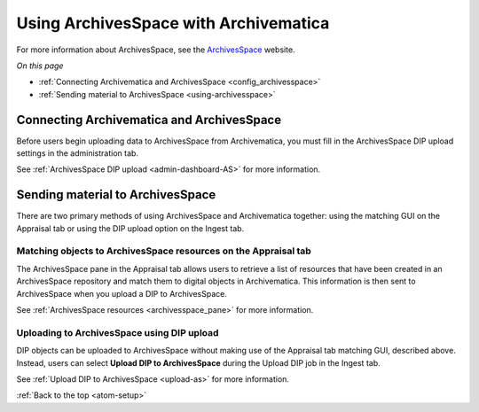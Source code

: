 .. _archivesspace-setup:

======================================
Using ArchivesSpace with Archivematica
======================================

For more information about ArchivesSpace, see the `ArchivesSpace`_ website.

*On this page*

* :ref:`Connecting Archivematica and ArchivesSpace <config_archivesspace>`
* :ref:`Sending material to ArchivesSpace <using-archivesspace>`

.. _config_archivesspace:

Connecting Archivematica and ArchivesSpace
------------------------------------------

Before users begin uploading data to ArchivesSpace from Archivematica, you must
fill in the ArchivesSpace DIP upload settings in the administration tab.

See :ref:`ArchivesSpace DIP upload <admin-dashboard-AS>` for more information.

.. _using-archivesspace:

Sending material to ArchivesSpace
---------------------------------

There are two primary methods of using ArchivesSpace and Archivematica together:
using the matching GUI on the Appraisal tab or using the DIP upload option on
the Ingest tab.

Matching objects to ArchivesSpace resources on the Appraisal tab
^^^^^^^^^^^^^^^^^^^^^^^^^^^^^^^^^^^^^^^^^^^^^^^^^^^^^^^^^^^^^^^^

The ArchivesSpace pane in the Appraisal tab allows users to retrieve a list of
resources that have been created in an ArchivesSpace repository and match them
to digital objects in Archivematica. This information is then sent to
ArchivesSpace when you upload a DIP to ArchivesSpace.

See :ref:`ArchivesSpace resources <archivesspace_pane>` for more information.

Uploading to ArchivesSpace using DIP upload
^^^^^^^^^^^^^^^^^^^^^^^^^^^^^^^^^^^^^^^^^^^

DIP objects can be uploaded to ArchivesSpace without making use of the Appraisal
tab matching GUI, described above. Instead, users can select **Upload DIP to
ArchivesSpace** during the Upload DIP job in the Ingest tab.

See :ref:`Upload DIP to ArchivesSpace <upload-as>` for more information.

:ref:`Back to the top <atom-setup>`

.. _`ArchivesSpace`: https://archivesspace.org/
